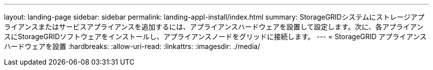 ---
layout: landing-page 
sidebar: sidebar 
permalink: landing-appl-install/index.html 
summary: StorageGRIDシステムにストレージアプライアンスまたはサービスアプライアンスを追加するには、アプライアンスハードウェアを設置して設定します。次に、各アプライアンスにStorageGRIDソフトウェアをインストールし、アプライアンスノードをグリッドに接続します。 
---
= StorageGRID アプライアンスハードウェアを設置
:hardbreaks:
:allow-uri-read: 
:linkattrs: 
:imagesdir: ./media/


